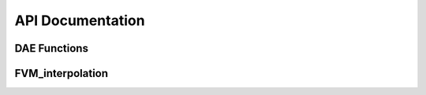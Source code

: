API Documentation
=================

DAE Functions
-------------
.. py:function:: alg_res(x, param)

   Calculates the algebriac residual equations given as g(t,x) = 0, where x includes algebraic and differential variables. The algebraic equations consists of equations for the algebraic variables phis_p, phis_n, phie, jp, and jn.

   :param x: A vector containing the values of algebraic and differential variables.
   :type x: casadi.SX or double
   :param param: A structure containing the model parameters.
   :type param: struct

   :returns: **x_tot** (*casadi.SX or double*) -- A vector where each element corresponds to the solution of the algebraic residual equations g(t,x)=0.

.. py:function:: defineVariableIndex(param)

   Defines the indices and calculates the length for the differential and algebraic variables and stores the information in param structure.

   :param param: A structure containing the model parameters.
   :type param: struct

   :returns: **param** (*struct*) -- A structure containing the model parameters, now inlcuding the variable lengths and indices.

.. py:function:: diff_res(t, x, xp, ida_user_data)

   This function calculates the differential-algebraic equations (DAEs) in implicit form, depending on the method chosen for determining consistent initial conditions:

   * If using the SUNDIALS IDACalcIC method (`param.init_Method = 'IDACalcIC'`), it computes the DAE system F(t, x, x_p) = 0, which includes both the ordinary differential equation (ODE) and algebraic equation (AE) residuals.

   * If using the single-step approach [1] (`param.init_Method = 'SS'`), it calculates the implicit ODE system M(t, x, x_p) = 0 [2], consisting of the perturbed AE and original ODEs with the switch function applied.

   **References**:

   [1] M. T. Lawder, V. Ramadesigan, B. Suthar, and V. R. Subramanian, “Extending explicit and linearly implicit ODE solvers for index-1 DAEs,” Computers & Chemical Engineering, vol. 82, pp. 283–292, Nov. 2015, doi: 10.1016/j.compchemeng.2015.07.002.

   [2] S. Ha and S. Onori, “COBRAPRO: An Open-Source Software for the Doyle-Fuller-Newman Model with Co-Simulation Parameter Optimization Framework,” J. Electrochem. Soc., vol. 171, no. 9, p. 090522, Sep. 2024, doi: 10.1149/1945-7111/ad7292.

   :param t: A structure containing the model parameters.
   :type t: casadi.SX or double
   :param x: A vector containing the values of algebraic and differential variables.
   :type x: casadi.SX or double
   :param xp: A vector containing the values of derivative of the algebraic and differential variables.
   :type xp: casadi.SX or double
   :param ida_user_data: Structure containing additional functions or parameters for the IDA solver.
   :type ida_user_data: struct

   :returns: * **dx_tot** (*casadi.SX or double*) -- Vector comuting F(t, x, x_p) = 0 for the SUNDIALS IDACalcIC method or M(t, x, x_p) = 0 for the single-step approach.
             * **flag** (*double*) -- Required by IDA solver but not used in the code.
             * **new_data** (*double*) -- Required by IDA solver but not used in the code.

.. py:function:: getCurrentDensity(t, param)

   Takes the variable input current profile defined in param.I and calculates the current density at time t.

   :param t: Time instance [s].
   :type t: double
   :param param: A structure containing the model parameters.
   :type param: struct

   :returns: **I** (*double*) -- Current density [A.m-2] at time t.

.. py:function:: jacobianFn(t, x, xp, ~, cj, data)

   Calculates the Jacobian matrix for the discretized DFN model.

   :param t: A structure containing the model parameters.
   :type t: double
   :param x: A vector containing the values of algebraic and differential variables.
   :type x: double
   :param xp: A vector containing the values of derivative of the algebraic and differential variables.
   :type xp: double
   :param cj: Required by IDA to compute Jacobian matrix.
   :type cj: double
   :param data: Structure containing information required to compute Jacobian matrix.
   :type data: struct

   :returns: * **J** (*double*) -- Numerically calculated Jacobian matrix.
             * **flag** (*double*) -- Required by IDA solver but not used in the code.
             * **new_data** (*double*) -- Required by IDA solver but not used in the code.

FVM_interpolation
-----------------

.. py:function:: De_eff_constant(ce, param, domain)

   Calculates the effective electrolyte diffusivity pertaining to the domain of interest when the electrolyte diffusion coefficient is constant. The domain refers to the positive electrode, separator, or negative electrode. 

   :param ce: Normalized electrolyte concentration vector in domain (unitless). 
   :type ce: casadi.SX or double
   :param param: A structure containing the model parameters.
   :type param: struct
   :param domain: Letter indicating battery domain ('p' for positive electrode, 's' for separator, 'n' for negative electrode)
   :type domain: string

   :returns: **Deff** (*casadi.SX or double*) -- Effective electrolyte diffusivity in the domain of interest.

.. py:function:: Kappa_eff_constant(ce, param, domain)

   Calculates the effective electrolyte conductivity pertaining to the domain of interest when the electrolyte conductivity is constant. The domain refers to the positive electrode, separator, or negative electrode. 

   :param ce: Normalized electrolyte concentration vector in domain (unitless). 
   :type ce: casadi.SX or double
   :param param: A structure containing the model parameters.
   :type param: struct
   :param domain: Letter indicating battery domain ('p' for positive electrode, 's' for separator, 'n' for negative electrode)
   :type domain: string

   :returns: **Kappa_eff** (*casadi.SX or double*) -- Effective electrolyte conductivitiy in the domain of interest.

.. py:function:: cs_surf_hermite_interp(cs, r_index_Nr, cs_outer_ghost, param, domain)

   Estimates the surface particle concentration using 3rd order hermite interpolation [1] when using FVM for the radial discretization of the solid particles.

   **References**:

   [1] L. Xu, J. Cooper, A. Allam, and S. Onori, “Comparative Analysis of Numerical Methods for Lithium-Ion Battery Electrochemical Modeling,” J. Electrochem. Soc., vol. 170, no. 12, p. 120525, Dec. 2023, doi: 10.1149/1945-7111/ad1293.

   :param cs: Concatenated normalized solid concentration vector along the particle radius direction for all particles in domain (unitless). 
   :type cs: casadi.SX or double
   :param r_index_Nr: Index of the outer most control volume (closest to particle surface) for the particle of interest.
   :type r_index_Nr: double
   :param cs_outer_ghost: Normalized solid concentration value at the outer ghost node (Nrp+1). 
   :param param: A structure containing the model parameters.
   :type param: struct
   :param domain: Letter indicating battery domain ('p' for positive electrode, 'n' for negative electrode)
   :type domain: string

   :returns: **cs_surf** (*casadi.SX or double*) -- Normalized surface particle concentration.
